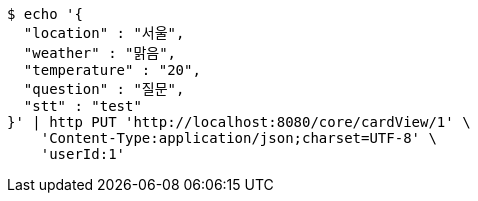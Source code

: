 [source,bash]
----
$ echo '{
  "location" : "서울",
  "weather" : "맑음",
  "temperature" : "20",
  "question" : "질문",
  "stt" : "test"
}' | http PUT 'http://localhost:8080/core/cardView/1' \
    'Content-Type:application/json;charset=UTF-8' \
    'userId:1'
----